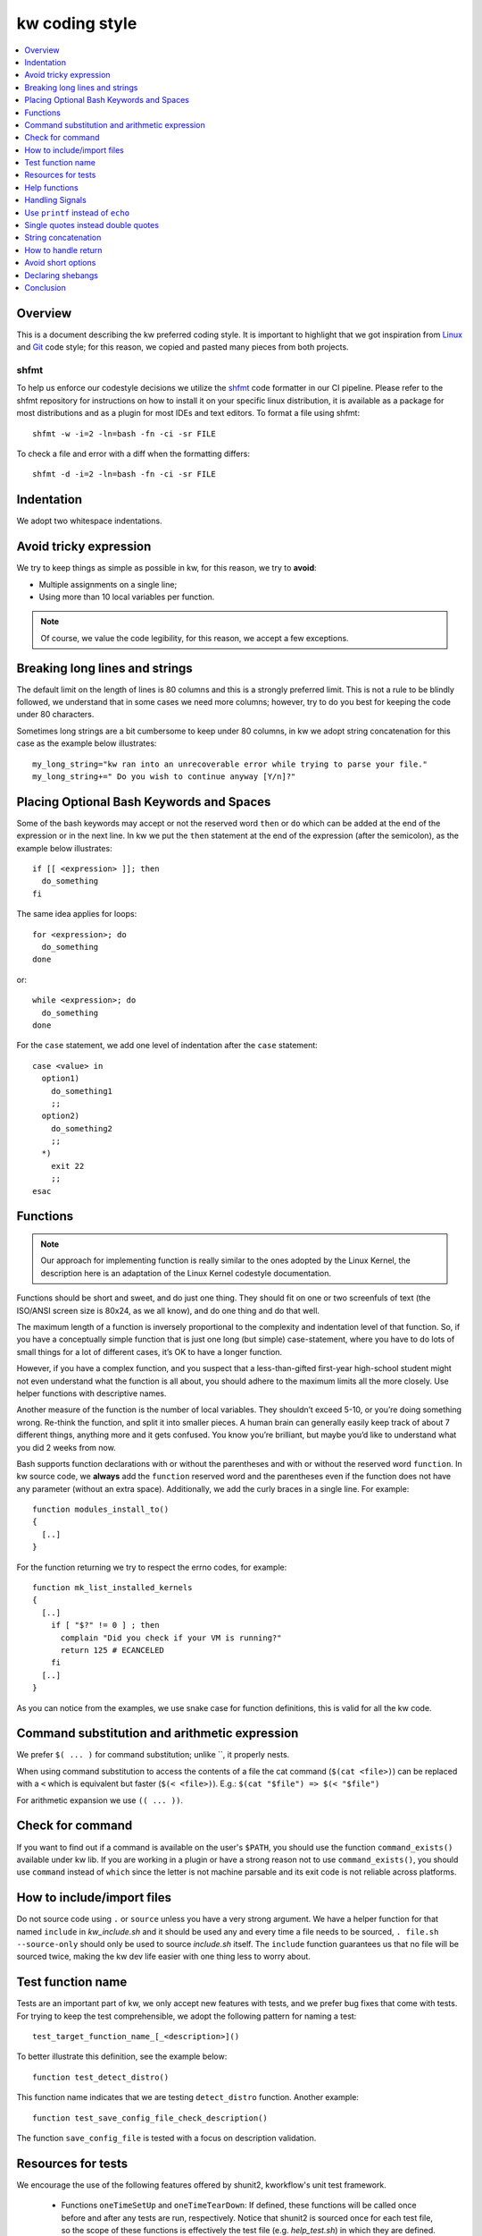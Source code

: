 =====================
  kw coding style
=====================

.. _coding-style:

.. contents::
   :depth: 1
   :local:
   :backlinks: none

.. highlight:: console

Overview
--------

This is a document describing the kw preferred coding style. It is important to
highlight that we got inspiration from Linux_ and Git_ code style; for this
reason, we copied and pasted many pieces from both projects.

.. _Git: https://github.com/git/git/blob/master/Documentation/CodingGuidelines#L41
.. _Linux: https://github.com/torvalds/linux/blob/master/Documentation/process/coding-style.rst

.. _shfmt-label:

shfmt
_____

To help us enforce our codestyle decisions we utilize the
`shfmt <https://github.com/mvdan/sh>`_ code formatter in our CI pipeline.
Please refer to the shfmt repository for instructions on how to install it
on your specific linux distribution, it is available as a package for most
distributions and as a plugin for most IDEs and text editors.
To format a file using shfmt::

  shfmt -w -i=2 -ln=bash -fn -ci -sr FILE

To check a file and error with a diff when the formatting differs::

  shfmt -d -i=2 -ln=bash -fn -ci -sr FILE

Indentation
-----------

We adopt two whitespace indentations.

Avoid tricky expression
-----------------------

We try to keep things as simple as possible in kw, for this reason, we try to
**avoid**:

* Multiple assignments on a single line;
* Using more than 10 local variables per function.

.. note::
  Of course, we value the code legibility, for this reason, we accept a few
  exceptions.


Breaking long lines and strings
-------------------------------

The default limit on the length of lines is 80 columns and this is a strongly
preferred limit. This is not a rule to be blindly followed, we understand that
in some cases we need more columns; however, try to do you best for keeping the
code under 80 characters.

Sometimes long strings are a bit cumbersome to keep under 80 columns, in kw we
adopt string concatenation for this case as the example below illustrates::

  my_long_string="kw ran into an unrecoverable error while trying to parse your file."
  my_long_string+=" Do you wish to continue anyway [Y/n]?"

Placing Optional Bash Keywords and Spaces
-----------------------------------------

Some of the bash keywords may accept or not the reserved word ``then`` or
``do`` which can be added at the end of the expression or in the next line. In
kw we put the ``then`` statement at the end of the expression (after the
semicolon), as the example below illustrates::

  if [[ <expression> ]]; then
    do_something
  fi

The same idea applies for loops::

  for <expression>; do
    do_something
  done

or::

  while <expression>; do
    do_something
  done

For the ``case`` statement, we add one level of indentation after the ``case``
statement::

  case <value> in
    option1)
      do_something1
      ;;
    option2)
      do_something2
      ;;
    *)
      exit 22
      ;;
  esac

Functions
---------

.. note::
  Our approach for implementing function is really similar to the ones
  adopted by the Linux Kernel, the description here is an adaptation of the
  Linux Kernel codestyle documentation.

Functions should be short and sweet, and do just one thing. They should fit on
one or two screenfuls of text (the ISO/ANSI screen size is 80x24, as we all
know), and do one thing and do that well.

The maximum length of a function is inversely proportional to the complexity
and indentation level of that function. So, if you have a conceptually simple
function that is just one long (but simple) case-statement, where you have to
do lots of small things for a lot of different cases, it’s OK to have a longer
function.

However, if you have a complex function, and you suspect that a
less-than-gifted first-year high-school student might not even understand what
the function is all about, you should adhere to the maximum limits all the more
closely. Use helper functions with descriptive names.

Another measure of the function is the number of local variables. They
shouldn’t exceed 5-10, or you’re doing something wrong. Re-think the function,
and split it into smaller pieces. A human brain can generally easily keep track
of about 7 different things, anything more and it gets confused. You know
you’re brilliant, but maybe you’d like to understand what you did 2 weeks from
now.

Bash supports function declarations with or without the parentheses and with or
without the reserved word ``function``. In kw source code, we **always** add
the ``function`` reserved word and the parentheses even if the function does
not have any parameter (without an extra space). Additionally, we add the curly
braces in a single line. For example::

  function modules_install_to()
  {
    [..]
  }

For the function returning we try to respect the errno codes, for example::

  function mk_list_installed_kernels
  {
    [..]
      if [ "$?" != 0 ] ; then
        complain "Did you check if your VM is running?"
        return 125 # ECANCELED
      fi
    [..]
  }

As you can notice from the examples, we use snake case for function
definitions, this is valid for all the kw code.

Command substitution and arithmetic expression
----------------------------------------------

We prefer ``$( ... )`` for command substitution; unlike \`\`, it properly nests.

When using command substitution to access the contents of a file the cat
command (``$(cat <file>)``) can be replaced with a ``<`` which is equivalent
but faster (``$(< <file>)``). E.g.: ``$(cat "$file") => $(< "$file")``

For arithmetic expansion we use ``(( ... ))``.

Check for command
-----------------

If you want to find out if a command is available on the user's ``$PATH``, you
should use the function ``command_exists()`` available under kw lib. If you are
working in a plugin or have a strong reason not to use ``command_exists()``,
you should use ``command`` instead of ``which`` since the letter is not machine
parsable and its exit code is not reliable across platforms.

How to include/import files
---------------------------

Do not source code using ``.`` or ``source`` unless you have a very strong
argument. We have a helper function for that named ``include`` in
`kw_include.sh` and it should be used any and every time a file needs to be
sourced, ``. file.sh --source-only`` should only be used to source
`include.sh` itself. The ``include`` function guarantees us that no file will
be sourced twice, making the kw dev life easier with one thing less to worry
about.

Test function name
------------------

Tests are an important part of kw, we only accept new features with tests, and
we prefer bug fixes that come with tests. For trying to keep the test
comprehensible, we adopt the following pattern for naming a test::

    test_target_function_name_[_<description>]()

To better illustrate this definition, see the example below::

    function test_detect_distro()

This function name indicates that we are testing ``detect_distro`` function.
Another example::

    function test_save_config_file_check_description()

The function ``save_config_file`` is tested with a focus on description
validation.

Resources for tests
-------------------

We encourage the use of the following features offered by shunit2, kworkflow's
unit test framework.

 - Functions ``oneTimeSetUp`` and ``oneTimeTearDown``: If defined, these functions
   will be called once before and after any tests are run, respectively. Notice
   that shunit2 is sourced once for each test file, so the scope of
   these functions is effectively the test file (e.g. `help_test.sh`) in
   which they are defined.
 - Functions ``setUp`` and ``tearDown``: If defined, these functions will be
   called before and after each test (i.e. a test function) is run, respectively.
 - Shunit2 offers a temporary directory that will be cleaned upon it's exit. The
   path to this directory is stored in the variable ``SHUNIT_TMPDIR``. Note
   however that this directory is not cleaned up between tests, so you may
   need to clear it in the ``tearDown`` function.

We also encourage each assertion in each test to be identified with the
variable ``LINENO``. This variable expands to the line number currently being
executed. This way the origin of an error message can quickly be identified by
a developer. We also encourage using the ``assert_equals_helper`` helper
function, which provides a wrapper capable of spitting a useful error message
in case the assertion fails. Ideally, one should do either::

   assert_equals_helper "$error_message" "($LINENO)" "$expected_output" "$output"

or::

   assertEquals "($LINENO)" "$expected_output" "$output"

Help functions
--------------

Each subcommand may have its help function that details its usage. This
function should be located as close as possible to the feature they document;
ideally, we want it in the same file. For example, you should find details on
using the ``build`` option in the ``build.sh``, and for
``kernel-config-manager`` in the file `kernel_config_manager.sh`.

Handling Signals
----------------

It is natural for commands to set global variables or to create temporary files
during their execution. However, all commands should expect to receive signals
and be able to properly handle them. If you implement a new feature, take some
time to check if it pollutes the environment. If it does, make sure to handle
it's de-pollution upon receiving a SIGINT or a SIGTERM: an interrupted command
should always leave the environment in the same state as it was prior to its
invocation. Convenience functions for this purpose (setting and resetting
handlers for arbitrary signals) are implemented in `src/signal_manager`.

Use ``printf`` instead of ``echo``
----------------------------------

We stay away from ``echo`` as it is not always consistent with its output
depending on system and bash version. Therefore always use ``printf`` instead,
it stays consistent across multiple platforms. If you need to add extra lines
while generating a string you can use the ``$'\n'`` literal to add a new line
character or other special characters.

Single quotes instead double quotes
-----------------------------------

Whenever you have a variable that stands for a string that doesn’t contain 
shell expansions, use single quotes instead of double quotes. For example::

  var='literal-value' #Single quotes

or::

  path="${HOME}/path/to/file" #Double quotes

String concatenation
--------------------

If you have any type of string concatenation, always use ``${<string>}``. For
example::

  kernel_path="${PWD}/"
  kw_path="${HOME}/.local/.config"

How to handle return
--------------------

When handling return value and its manipulation inside kw, use the errno code
pattern. By adopting this pattern, we standardize the expected errors and
provide meaningful error codes for the user. Finally, always add a comment next
to the return value with the string reference to it, for example::

  return 22 # EINVAL
  return 2 # ENOENT

Avoid short options
-------------------

Usually, commands available in the terminal provide two ways of passing the
same option: through a short option and through a long option. The short
options are convenient for daily use; however, for writing kw code it is better
to use the long option because it is more human readable. See the below
example:

Bad::

  rsync -vr dir1 dir2

Good::

  rsync --verbose --recursive dir1 dir2

Declaring shebangs
------------------

Avoid using "#!/bin/bash" when writing new bash files. This usual shebang may not work for
some linux distributions that don't follow FHS, such as NixOS. Use "#!/usr/bin/env bash" instead.

Conclusion
----------

When in doubt of a coding style matter not specified in this file, it is always
a good idea to search how other sections of the codebase use the term you are
in doubt about. But be aware that some sections may unfortunately be at odds
with the specified style rules (and pull requests to correct them are very
welcome). Finally, feel free to also suggest modifications to this document --
to add absent rules -- or mention any style doubts in your pull request.
